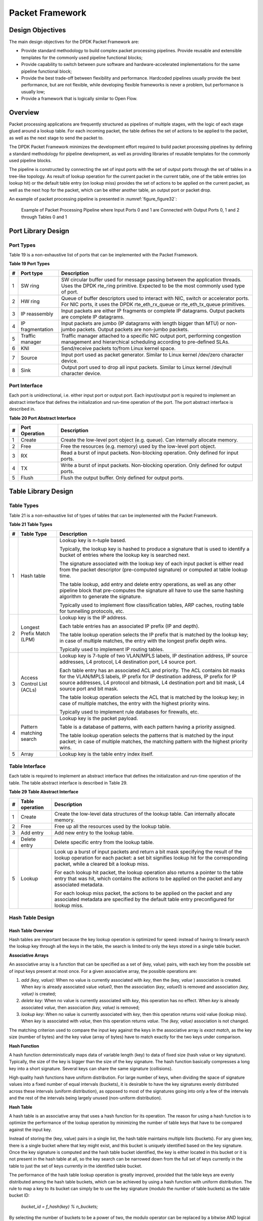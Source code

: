 ..  BSD LICENSE
    Copyright(c) 2010-2014 Intel Corporation. All rights reserved.
    All rights reserved.

    Redistribution and use in source and binary forms, with or without
    modification, are permitted provided that the following conditions
    are met:

    * Redistributions of source code must retain the above copyright
    notice, this list of conditions and the following disclaimer.
    * Redistributions in binary form must reproduce the above copyright
    notice, this list of conditions and the following disclaimer in
    the documentation and/or other materials provided with the
    distribution.
    * Neither the name of Intel Corporation nor the names of its
    contributors may be used to endorse or promote products derived
    from this software without specific prior written permission.

    THIS SOFTWARE IS PROVIDED BY THE COPYRIGHT HOLDERS AND CONTRIBUTORS
    "AS IS" AND ANY EXPRESS OR IMPLIED WARRANTIES, INCLUDING, BUT NOT
    LIMITED TO, THE IMPLIED WARRANTIES OF MERCHANTABILITY AND FITNESS FOR
    A PARTICULAR PURPOSE ARE DISCLAIMED. IN NO EVENT SHALL THE COPYRIGHT
    OWNER OR CONTRIBUTORS BE LIABLE FOR ANY DIRECT, INDIRECT, INCIDENTAL,
    SPECIAL, EXEMPLARY, OR CONSEQUENTIAL DAMAGES (INCLUDING, BUT NOT
    LIMITED TO, PROCUREMENT OF SUBSTITUTE GOODS OR SERVICES; LOSS OF USE,
    DATA, OR PROFITS; OR BUSINESS INTERRUPTION) HOWEVER CAUSED AND ON ANY
    THEORY OF LIABILITY, WHETHER IN CONTRACT, STRICT LIABILITY, OR TORT
    (INCLUDING NEGLIGENCE OR OTHERWISE) ARISING IN ANY WAY OUT OF THE USE
    OF THIS SOFTWARE, EVEN IF ADVISED OF THE POSSIBILITY OF SUCH DAMAGE.

Packet Framework
================

Design Objectives
-----------------

The main design objectives for the DPDK Packet Framework are:

*   Provide standard methodology to build complex packet processing pipelines.
    Provide reusable and extensible templates for the commonly used pipeline functional blocks;

*   Provide capability to switch between pure software and hardware-accelerated implementations for the same pipeline functional block;

*   Provide the best trade-off between flexibility and performance.
    Hardcoded pipelines usually provide the best performance, but are not flexible,
    while developing flexible frameworks is never a problem, but performance is usually low;

*   Provide a framework that is logically similar to Open Flow.

Overview
--------

Packet processing applications are frequently structured as pipelines of multiple stages,
with the logic of each stage glued around a lookup table.
For each incoming packet, the table defines the set of actions to be applied to the packet,
as well as the next stage to send the packet to.

The DPDK Packet Framework minimizes the development effort required to build packet processing pipelines
by defining a standard methodology for pipeline development,
as well as providing libraries of reusable templates for the commonly used pipeline blocks.

The pipeline is constructed by connecting the set of input ports with the set of output ports
through the set of tables in a tree-like topology.
As result of lookup operation for the current packet in the current table,
one of the table entries (on lookup hit) or the default table entry (on lookup miss)
provides the set of actions to be applied on the current packet,
as well as the next hop for the packet, which can be either another table, an output port or packet drop.

An example of packet processing pipeline is presented in :numref:`figure_figure32`:

.. _figure_figure32:

.. figure:: img/figure32.*

   Example of Packet Processing Pipeline where Input Ports 0 and 1
   are Connected with Output Ports 0, 1 and 2 through Tables 0 and 1


Port Library Design
-------------------

Port Types
~~~~~~~~~~

Table 19 is a non-exhaustive list of ports that can be implemented with the Packet Framework.

.. _pg_table_19:

**Table 19 Port Types**

+---+------------------+---------------------------------------------------------------------------------------+
| # | Port type        | Description                                                                           |
|   |                  |                                                                                       |
+===+==================+=======================================================================================+
| 1 | SW ring          | SW circular buffer used for message passing between the application threads. Uses     |
|   |                  | the DPDK rte_ring primitive. Expected to be the most commonly used type of            |
|   |                  | port.                                                                                 |
|   |                  |                                                                                       |
+---+------------------+---------------------------------------------------------------------------------------+
| 2 | HW ring          | Queue of buffer descriptors used to interact with NIC, switch or accelerator ports.   |
|   |                  | For NIC ports, it uses the DPDK rte_eth_rx_queue or rte_eth_tx_queue                  |
|   |                  | primitives.                                                                           |
|   |                  |                                                                                       |
+---+------------------+---------------------------------------------------------------------------------------+
| 3 | IP reassembly    | Input packets are either IP fragments or complete IP datagrams. Output packets are    |
|   |                  | complete IP datagrams.                                                                |
|   |                  |                                                                                       |
+---+------------------+---------------------------------------------------------------------------------------+
| 4 | IP fragmentation | Input packets are jumbo (IP datagrams with length bigger than MTU) or non-jumbo       |
|   |                  | packets. Output packets are non-jumbo packets.                                        |
|   |                  |                                                                                       |
+---+------------------+---------------------------------------------------------------------------------------+
| 5 | Traffic manager  | Traffic manager attached to a specific NIC output port, performing congestion         |
|   |                  | management and hierarchical scheduling according to pre-defined SLAs.                 |
|   |                  |                                                                                       |
+---+------------------+---------------------------------------------------------------------------------------+
| 6 | KNI              | Send/receive packets to/from Linux kernel space.                                      |
|   |                  |                                                                                       |
+---+------------------+---------------------------------------------------------------------------------------+
| 7 | Source           | Input port used as packet generator. Similar to Linux kernel /dev/zero character      |
|   |                  | device.                                                                               |
|   |                  |                                                                                       |
+---+------------------+---------------------------------------------------------------------------------------+
| 8 | Sink             | Output port used to drop all input packets. Similar to Linux kernel /dev/null         |
|   |                  | character device.                                                                     |
|   |                  |                                                                                       |
+---+------------------+---------------------------------------------------------------------------------------+

Port Interface
~~~~~~~~~~~~~~

Each port is unidirectional, i.e. either input port or output port.
Each input/output port is required to implement an abstract interface that
defines the initialization and run-time operation of the port.
The port abstract interface is described in.

.. _pg_table_20:

**Table 20 Port Abstract Interface**

+---+----------------+-----------------------------------------------------------------------------------------+
| # | Port Operation | Description                                                                             |
|   |                |                                                                                         |
+===+================+=========================================================================================+
| 1 | Create         | Create the low-level port object (e.g. queue). Can internally allocate memory.          |
|   |                |                                                                                         |
+---+----------------+-----------------------------------------------------------------------------------------+
| 2 | Free           | Free the resources (e.g. memory) used by the low-level port object.                     |
|   |                |                                                                                         |
+---+----------------+-----------------------------------------------------------------------------------------+
| 3 | RX             | Read a burst of input packets. Non-blocking operation. Only defined for input ports.    |
|   |                |                                                                                         |
+---+----------------+-----------------------------------------------------------------------------------------+
| 4 | TX             | Write a burst of input packets. Non-blocking operation. Only defined for output ports.  |
|   |                |                                                                                         |
+---+----------------+-----------------------------------------------------------------------------------------+
| 5 | Flush          | Flush the output buffer. Only defined for output ports.                                 |
|   |                |                                                                                         |
+---+----------------+-----------------------------------------------------------------------------------------+

Table Library Design
--------------------

Table Types
~~~~~~~~~~~

.. _pg_table_21:

Table 21 is a non-exhaustive list of types of tables that can be implemented with the Packet Framework.

**Table 21 Table Types**

+---+----------------------------+-----------------------------------------------------------------------------+
| # | Table Type                 | Description                                                                 |
|   |                            |                                                                             |
+===+============================+=============================================================================+
| 1 | Hash table                 | Lookup key is n-tuple based.                                                |
|   |                            |                                                                             |
|   |                            | Typically, the lookup key is hashed to produce a signature that is used to  |
|   |                            | identify a bucket of entries where the lookup key is searched next.         |
|   |                            |                                                                             |
|   |                            | The signature associated with the lookup key of each input packet is either |
|   |                            | read from the packet descriptor (pre-computed signature) or computed at     |
|   |                            | table lookup time.                                                          |
|   |                            |                                                                             |
|   |                            | The table lookup, add entry and delete entry operations, as well as any     |
|   |                            | other pipeline block that pre-computes the signature all have to use the    |
|   |                            | same hashing algorithm to generate the signature.                           |
|   |                            |                                                                             |
|   |                            | Typically used to implement flow classification tables, ARP caches, routing |
|   |                            | table for tunnelling protocols, etc.                                        |
|   |                            |                                                                             |
+---+----------------------------+-----------------------------------------------------------------------------+
| 2 | Longest Prefix Match (LPM) | Lookup key is the IP address.                                               |
|   |                            |                                                                             |
|   |                            | Each table entries has an associated IP prefix (IP and depth).              |
|   |                            |                                                                             |
|   |                            | The table lookup operation selects the IP prefix that is matched by the     |
|   |                            | lookup key; in case of multiple matches, the entry with the longest prefix  |
|   |                            | depth wins.                                                                 |
|   |                            |                                                                             |
|   |                            | Typically used to implement IP routing tables.                              |
|   |                            |                                                                             |
+---+----------------------------+-----------------------------------------------------------------------------+
| 3 | Access Control List (ACLs) | Lookup key is 7-tuple of two VLAN/MPLS labels, IP destination address,      |
|   |                            | IP source addresses, L4 protocol, L4 destination port, L4 source port.      |
|   |                            |                                                                             |
|   |                            | Each table entry has an associated ACL and priority. The ACL contains bit   |
|   |                            | masks for the VLAN/MPLS labels, IP prefix for IP destination address, IP    |
|   |                            | prefix for IP source addresses, L4 protocol and bitmask, L4 destination     |
|   |                            | port and bit mask, L4 source port and bit mask.                             |
|   |                            |                                                                             |
|   |                            | The table lookup operation selects the ACL that is matched by the lookup    |
|   |                            | key; in case of multiple matches, the entry with the highest priority wins. |
|   |                            |                                                                             |
|   |                            | Typically used to implement rule databases for firewalls, etc.              |
|   |                            |                                                                             |
+---+----------------------------+-----------------------------------------------------------------------------+
| 4 | Pattern matching search    | Lookup key is the packet payload.                                           |
|   |                            |                                                                             |
|   |                            | Table is a database of patterns, with each pattern having a priority        |
|   |                            | assigned.                                                                   |
|   |                            |                                                                             |
|   |                            | The table lookup operation selects the patterns that is matched by the      |
|   |                            | input packet; in case of multiple matches, the matching pattern with the    |
|   |                            | highest priority wins.                                                      |
|   |                            |                                                                             |
+---+----------------------------+-----------------------------------------------------------------------------+
| 5 | Array                      | Lookup key is the table entry index itself.                                 |
|   |                            |                                                                             |
+---+----------------------------+-----------------------------------------------------------------------------+

Table Interface
~~~~~~~~~~~~~~~

Each table is required to implement an abstract interface that defines the initialization
and run-time operation of the table.
The table abstract interface is described in Table 29.

.. _pg_table_29_1:

**Table 29 Table Abstract Interface**

+---+-----------------+----------------------------------------------------------------------------------------+
| # | Table operation | Description                                                                            |
|   |                 |                                                                                        |
+===+=================+========================================================================================+
| 1 | Create          | Create the low-level data structures of the lookup table. Can internally allocate      |
|   |                 | memory.                                                                                |
|   |                 |                                                                                        |
+---+-----------------+----------------------------------------------------------------------------------------+
| 2 | Free            | Free up all the resources used by the lookup table.                                    |
|   |                 |                                                                                        |
+---+-----------------+----------------------------------------------------------------------------------------+
| 3 | Add entry       | Add new entry to the lookup table.                                                     |
|   |                 |                                                                                        |
+---+-----------------+----------------------------------------------------------------------------------------+
| 4 | Delete entry    | Delete specific entry from the lookup table.                                           |
|   |                 |                                                                                        |
+---+-----------------+----------------------------------------------------------------------------------------+
| 5 | Lookup          | Look up a burst of input packets and return a bit mask specifying the result of the    |
|   |                 | lookup operation for each packet: a set bit signifies lookup hit for the corresponding |
|   |                 | packet, while a cleared bit a lookup miss.                                             |
|   |                 |                                                                                        |
|   |                 | For each lookup hit packet, the lookup operation also returns a pointer to the table   |
|   |                 | entry that was hit, which contains the actions to be applied on the packet and any     |
|   |                 | associated metadata.                                                                   |
|   |                 |                                                                                        |
|   |                 | For each lookup miss packet, the actions to be applied on the packet and any           |
|   |                 | associated metadata are specified by the default table entry preconfigured for lookup  |
|   |                 | miss.                                                                                  |
|   |                 |                                                                                        |
+---+-----------------+----------------------------------------------------------------------------------------+


Hash Table Design
~~~~~~~~~~~~~~~~~

Hash Table Overview
^^^^^^^^^^^^^^^^^^^

Hash tables are important because the key lookup operation is optimized for speed:
instead of having to linearly search the lookup key through all the keys in the table,
the search is limited to only the keys stored in a single table bucket.

**Associative Arrays**

An associative array is a function that can be specified as a set of (key, value) pairs,
with each key from the possible set of input keys present at most once.
For a given associative array, the possible operations are:

#.  *add (key, value)*: When no value is currently associated with *key*, then the (key, *value* ) association is created.
    When *key* is already associated value *value0*, then the association (*key*, *value0*) is removed
    and association *(key, value)* is created;

#.  *delete key*: When no value is currently associated with *key*, this operation has no effect.
    When *key* is already associated  *value*, then association  *(key, value)* is removed;

#.  *lookup key*: When no value is currently associated with  *key*, then this operation returns void value (lookup miss).
    When *key* is associated with *value*, then this operation returns *value*.
    The *(key, value)* association is not changed.

The matching criterion used to compare the input key against the keys in the associative array is *exact match*,
as the key size (number of bytes) and the key value (array of bytes) have to match exactly for the two keys under comparison.

**Hash Function**

A hash function deterministically maps data of variable length (key) to data of fixed size (hash value or key signature).
Typically, the size of the key is bigger than the size of the key signature.
The hash function basically compresses a long key into a short signature.
Several keys can share the same signature (collisions).

High quality hash functions have uniform distribution.
For large number of keys, when dividing the space of signature values into a fixed number of equal intervals (buckets),
it is desirable to have the key signatures evenly distributed across these intervals (uniform distribution),
as opposed to most of the signatures going into only a few of the intervals
and the rest of the intervals being largely unused (non-uniform distribution).

**Hash Table**

A hash table is an associative array that uses a hash function for its operation.
The reason for using a hash function is to optimize the performance of the lookup operation
by minimizing the number of table keys that have to be compared against the input key.

Instead of storing the (key, value) pairs in a single list, the hash table maintains multiple lists (buckets).
For any given key, there is a single bucket where that key might exist, and this bucket is uniquely identified based on the key signature.
Once the key signature is computed and the hash table bucket identified,
the key is either located in this bucket or it is not present in the hash table at all,
so the key search can be narrowed down from the full set of keys currently in the table
to just the set of keys currently in the identified table bucket.

The performance of the hash table lookup operation is greatly improved,
provided that the table keys are evenly distributed among the hash table buckets,
which can be achieved by using a hash function with uniform distribution.
The rule to map a key to its bucket can simply be to use the key signature (modulo the number of table buckets) as the table bucket ID:

    *bucket_id = f_hash(key) % n_buckets;*

By selecting the number of buckets to be a power of two, the modulo operator can be replaced by a bitwise AND logical operation:

    *bucket_id = f_hash(key) & (n_buckets - 1);*

considering *n_bits* as the number of bits set in *bucket_mask = n_buckets - 1*,
this means that all the keys that end up in the same hash table bucket have the lower *n_bits* of their signature identical.
In order to reduce the number of keys in the same bucket (collisions), the number of hash table buckets needs to be increased.

In packet processing context, the sequence of operations involved in hash table operations is described in :numref:`figure_figure33`:

.. _figure_figure33:

.. figure:: img/figure33.*

   Sequence of Steps for Hash Table Operations in a Packet Processing Context



Hash Table Use Cases
^^^^^^^^^^^^^^^^^^^^

**Flow Classification**

*Description:* The flow classification is executed at least once for each input packet.
This operation maps each incoming packet against one of the known traffic flows in the flow database that typically contains millions of flows.

*Hash table name:* Flow classification table

*Number of keys:* Millions

*Key format:* n-tuple of packet fields that uniquely identify a traffic flow/connection.
Example: DiffServ 5-tuple of (Source IP address, Destination IP address, L4 protocol, L4 protocol source port, L4 protocol destination port).
For IPv4 protocol and L4 protocols like TCP, UDP or SCTP, the size of the DiffServ 5-tuple is 13 bytes, while for IPv6 it is 37 bytes.

*Key value (key data):* actions and action meta-data describing what processing to be applied for the packets of the current flow.
The size of the data associated with each traffic flow can vary from 8 bytes to kilobytes.

**Address Resolution Protocol (ARP)**

*Description:* Once a route has been identified for an IP packet (so the output interface and the IP address of the next hop station are known),
the MAC address of the next hop station is needed in order to send this packet onto the next leg of the journey
towards its destination (as identified by its destination IP address).
The MAC address of the next hop station becomes the destination MAC address of the outgoing Ethernet frame.

*Hash table name:* ARP table

*Number of keys:* Thousands

*Key format:* The pair of (Output interface, Next Hop IP address), which is typically 5 bytes for IPv4 and 17 bytes for IPv6.

*Key value (key data):* MAC address of the next hop station (6 bytes).

Hash Table Types
^^^^^^^^^^^^^^^^

.. _pg_table_22:

Table 22 lists the hash table configuration parameters shared by all different hash table types.

**Table 22 Configuration Parameters Common for All Hash Table Types**

+---+---------------------------+------------------------------------------------------------------------------+
| # | Parameter                 | Details                                                                      |
|   |                           |                                                                              |
+===+===========================+==============================================================================+
| 1 | Key size                  | Measured as number of bytes. All keys have the same size.                    |
|   |                           |                                                                              |
+---+---------------------------+------------------------------------------------------------------------------+
| 2 | Key value (key data) size | Measured as number of bytes.                                                 |
|   |                           |                                                                              |
+---+---------------------------+------------------------------------------------------------------------------+
| 3 | Number of buckets         | Needs to be a power of two.                                                  |
|   |                           |                                                                              |
+---+---------------------------+------------------------------------------------------------------------------+
| 4 | Maximum number of keys    | Needs to be a power of two.                                                  |
|   |                           |                                                                              |
+---+---------------------------+------------------------------------------------------------------------------+
| 5 | Hash function             | Examples: jhash, CRC hash, etc.                                              |
|   |                           |                                                                              |
+---+---------------------------+------------------------------------------------------------------------------+
| 6 | Hash function seed        | Parameter to be passed to the hash function.                                 |
|   |                           |                                                                              |
+---+---------------------------+------------------------------------------------------------------------------+
| 7 | Key offset                | Offset of the lookup key byte array within the packet meta-data stored in    |
|   |                           | the packet buffer.                                                           |
|   |                           |                                                                              |
+---+---------------------------+------------------------------------------------------------------------------+

Bucket Full Problem
"""""""""""""""""""

On initialization, each hash table bucket is allocated space for exactly 4 keys.
As keys are added to the table, it can happen that a given bucket already has 4 keys when a new key has to be added to this bucket.
The possible options are:

#.  **Least Recently Used (LRU) Hash Table.**
    One of the existing keys in the bucket is deleted and the new key is added in its place.
    The number of keys in each bucket never grows bigger than 4. The logic to pick the key to be dropped from the bucket is LRU.
    The hash table lookup operation maintains the order in which the keys in the same bucket are hit, so every time a key is hit,
    it becomes the new Most Recently Used (MRU) key, i.e. the last candidate for drop.
    When a key is added to the bucket, it also becomes the new MRU key.
    When a key needs to be picked and dropped, the first candidate for drop, i.e. the current LRU key, is always picked.
    The LRU logic requires maintaining specific data structures per each bucket.

#.  **Extendable Bucket Hash Table.**
    The bucket is extended with space for 4 more keys.
    This is done by allocating additional memory at table initialization time,
    which is used to create a pool of free keys (the size of this pool is configurable and always a multiple of 4).
    On key add operation, the allocation of a group of 4 keys only happens successfully within the limit of free keys,
    otherwise the key add operation fails.
    On key delete operation, a group of 4 keys is freed back to the pool of free keys
    when the key to be deleted is the only key that was used within its group of 4 keys at that time.
    On key lookup operation, if the current bucket is in extended state and a match is not found in the first group of 4 keys,
    the search continues beyond the first group of 4 keys, potentially until all keys in this bucket are examined.
    The extendable bucket logic requires maintaining specific data structures per table and per each bucket.

.. _pg_table_23:

**Table 23 Configuration Parameters Specific to Extendable Bucket Hash Table**

+---+---------------------------+--------------------------------------------------+
| # | Parameter                 | Details                                          |
|   |                           |                                                  |
+===+===========================+==================================================+
| 1 | Number of additional keys | Needs to be a power of two, at least equal to 4. |
|   |                           |                                                  |
+---+---------------------------+--------------------------------------------------+


Signature Computation
"""""""""""""""""""""

The possible options for key signature computation are:

#.  **Pre-computed key signature.**
    The key lookup operation is split between two CPU cores.
    The first CPU core (typically the CPU core that performs packet RX) extracts the key from the input packet,
    computes the key signature and saves both the key and the key signature in the packet buffer as packet meta-data.
    The second CPU core reads both the key and the key signature from the packet meta-data
    and performs the bucket search step of the key lookup operation.

#.  **Key signature computed on lookup ("do-sig" version).**
    The same CPU core reads the key from the packet meta-data, uses it to compute the key signature
    and also performs the bucket search step of the key lookup operation.

.. _pg_table_24:

**Table 24 Configuration Parameters Specific to Pre-computed Key Signature Hash Table**

+---+------------------+-----------------------------------------------------------------------+
| # | Parameter        | Details                                                               |
|   |                  |                                                                       |
+===+==================+=======================================================================+
| 1 | Signature offset | Offset of the pre-computed key signature within the packet meta-data. |
|   |                  |                                                                       |
+---+------------------+-----------------------------------------------------------------------+

Key Size Optimized Hash Tables
""""""""""""""""""""""""""""""

For specific key sizes, the data structures and algorithm of key lookup operation can be specially handcrafted for further performance improvements,
so following options are possible:

#.  **Implementation supporting configurable key size.**

#.  **Implementation supporting a single key size.**
    Typical key sizes are 8 bytes and 16 bytes.

Bucket Search Logic for Configurable Key Size Hash Tables
^^^^^^^^^^^^^^^^^^^^^^^^^^^^^^^^^^^^^^^^^^^^^^^^^^^^^^^^^

The performance of the bucket search logic is one of the main factors influencing the performance of the key lookup operation.
The data structures and algorithm are designed to make the best use of Intel CPU architecture resources like:
cache memory space, cache memory bandwidth, external memory bandwidth, multiple execution units working in parallel,
out of order instruction execution, special CPU instructions, etc.

The bucket search logic handles multiple input packets in parallel.
It is built as a pipeline of several stages (3 or 4), with each pipeline stage handling two different packets from the burst of input packets.
On each pipeline iteration, the packets are pushed to the next pipeline stage: for the 4-stage pipeline,
two packets (that just completed stage 3) exit the pipeline,
two packets (that just completed stage 2) are now executing stage 3, two packets (that just completed stage 1) are now executing stage 2,
two packets (that just completed stage 0) are now executing stage 1 and two packets (next two packets to read from the burst of input packets)
are entering the pipeline to execute stage 0.
The pipeline iterations continue until all packets from the burst of input packets execute the last stage of the pipeline.

The bucket search logic is broken into pipeline stages at the boundary of the next memory access.
Each pipeline stage uses data structures that are stored (with high probability) into the L1 or L2 cache memory of the current CPU core and
breaks just before the next memory access required by the algorithm.
The current pipeline stage finalizes by prefetching the data structures required by the next pipeline stage,
so given enough time for the prefetch to complete,
when the next pipeline stage eventually gets executed for the same packets,
it will read the data structures it needs from L1 or L2 cache memory and thus avoid the significant penalty incurred by L2 or L3 cache memory miss.

By prefetching the data structures required by the next pipeline stage in advance (before they are used)
and switching to executing another pipeline stage for different packets,
the number of L2 or L3 cache memory misses is greatly reduced, hence one of the main reasons for improved performance.
This is because the cost of L2/L3 cache memory miss on memory read accesses is high, as usually due to data dependency between instructions,
the CPU execution units have to stall until the read operation is completed from L3 cache memory or external DRAM memory.
By using prefetch instructions, the latency of memory read accesses is hidden,
provided that it is preformed early enough before the respective data structure is actually used.

By splitting the processing into several stages that are executed on different packets (the packets from the input burst are interlaced),
enough work is created to allow the prefetch instructions to complete successfully (before the prefetched data structures are actually accessed) and
also the data dependency between instructions is loosened.
For example, for the 4-stage pipeline, stage 0 is executed on packets 0 and 1 and then,
before same packets 0 and 1 are used (i.e. before stage 1 is executed on packets 0 and 1),
different packets are used: packets 2 and 3 (executing stage 1), packets 4 and 5 (executing stage 2) and packets 6 and 7 (executing stage 3).
By executing useful work while the data structures are brought into the L1 or L2 cache memory, the latency of the read memory accesses is hidden.
By increasing the gap between two consecutive accesses to the same data structure, the data dependency between instructions is loosened;
this allows making the best use of the super-scalar and out-of-order execution CPU architecture,
as the number of CPU core execution units that are active (rather than idle or stalled due to data dependency constraints between instructions) is maximized.

The bucket search logic is also implemented without using any branch instructions.
This avoids the important cost associated with flushing the CPU core execution pipeline on every instance of branch misprediction.

Configurable Key Size Hash Table
""""""""""""""""""""""""""""""""

:numref:`figure_figure34`, Table 25 and Table 26 detail the main data structures used to implement configurable key size hash tables (either LRU or extendable bucket,
either with pre-computed signature or "do-sig").

.. _figure_figure34:

.. figure:: img/figure34.*

   Data Structures for Configurable Key Size Hash Tables


.. _pg_table_25:

**Table 25 Main Large Data Structures (Arrays) used for Configurable Key Size Hash Tables**

+---+-------------------------+------------------------------+---------------------------+-------------------------------+
| # | Array name              | Number of entries            | Entry size (bytes)        | Description                   |
|   |                         |                              |                           |                               |
+===+=========================+==============================+===========================+===============================+
| 1 | Bucket array            | n_buckets (configurable)     | 32                        | Buckets of the hash table.    |
|   |                         |                              |                           |                               |
+---+-------------------------+------------------------------+---------------------------+-------------------------------+
| 2 | Bucket extensions array | n_buckets_ext (configurable) | 32                        | This array is only created    |
|   |                         |                              |                           | for extendable bucket tables. |
|   |                         |                              |                           |                               |
+---+-------------------------+------------------------------+---------------------------+-------------------------------+
| 3 | Key array               | n_keys                       | key_size (configurable)   | Keys added to the hash table. |
|   |                         |                              |                           |                               |
+---+-------------------------+------------------------------+---------------------------+-------------------------------+
| 4 | Data array              | n_keys                       | entry_size (configurable) | Key values (key data)         |
|   |                         |                              |                           | associated with the hash      |
|   |                         |                              |                           | table keys.                   |
|   |                         |                              |                           |                               |
+---+-------------------------+------------------------------+---------------------------+-------------------------------+

.. _pg_table_26:

**Table 26 Field Description for Bucket Array Entry (Configurable Key Size Hash Tables)**

+---+------------------+--------------------+------------------------------------------------------------------+
| # | Field name       | Field size (bytes) | Description                                                      |
|   |                  |                    |                                                                  |
+===+==================+====================+==================================================================+
| 1 | Next Ptr/LRU     | 8                  | For LRU tables, this fields represents the LRU list for the      |
|   |                  |                    | current bucket stored as array of 4 entries of 2 bytes each.     |
|   |                  |                    | Entry 0 stores the index (0 .. 3) of the MRU key, while entry 3  |
|   |                  |                    | stores the index of the LRU key.                                 |
|   |                  |                    |                                                                  |
|   |                  |                    | For extendable bucket tables, this field represents the next     |
|   |                  |                    | pointer (i.e. the pointer to the next group of 4 keys linked to  |
|   |                  |                    | the current bucket). The next pointer is not NULL if the bucket  |
|   |                  |                    | is currently extended or NULL otherwise.                         |
|   |                  |                    | To help the branchless implementation, bit 0 (least significant  |
|   |                  |                    | bit) of this field is set to 1 if the next pointer is not NULL   |
|   |                  |                    | and to 0 otherwise.                                              |
|   |                  |                    |                                                                  |
+---+------------------+--------------------+------------------------------------------------------------------+
| 2 | Sig[0 .. 3]      | 4 x 2              | If key X (X = 0 .. 3) is valid, then sig X bits 15 .. 1 store    |
|   |                  |                    | the most significant 15 bits of key X signature and sig X bit 0  |
|   |                  |                    | is set to 1.                                                     |
|   |                  |                    |                                                                  |
|   |                  |                    | If key X is not valid, then sig X is set to zero.                |
|   |                  |                    |                                                                  |
+---+------------------+--------------------+------------------------------------------------------------------+
| 3 | Key Pos [0 .. 3] | 4 x 4              | If key X is valid (X = 0 .. 3), then Key Pos X represents the    |
|   |                  |                    | index into the key array where key X is stored, as well as the   |
|   |                  |                    | index into the data array where the value associated with key X  |
|   |                  |                    | is stored.                                                       |
|   |                  |                    |                                                                  |
|   |                  |                    | If key X is not valid, then the value of Key Pos X is undefined. |
|   |                  |                    |                                                                  |
+---+------------------+--------------------+------------------------------------------------------------------+


:numref:`figure_figure35` and Table 27 detail the bucket search pipeline stages (either LRU or extendable bucket,
either with pre-computed signature or "do-sig").
For each pipeline stage, the described operations are applied to each of the two packets handled by that stage.

.. _figure_figure35:

.. figure:: img/figure35.*

   Bucket Search Pipeline for Key Lookup Operation (Configurable Key Size Hash
   Tables)


.. _pg_table_27:

**Table 27 Description of the Bucket Search Pipeline Stages (Configurable Key Size Hash Tables)**

+---+---------------------------+------------------------------------------------------------------------------+
| # | Stage name                | Description                                                                  |
|   |                           |                                                                              |
+===+===========================+==============================================================================+
| 0 | Prefetch packet meta-data | Select next two packets from the burst of input packets.                     |
|   |                           |                                                                              |
|   |                           | Prefetch packet meta-data containing the key and key signature.              |
|   |                           |                                                                              |
+---+---------------------------+------------------------------------------------------------------------------+
| 1 | Prefetch table bucket     | Read the key signature from the packet meta-data (for extendable bucket hash |
|   |                           | tables) or read the key from the packet meta-data and compute key signature  |
|   |                           | (for LRU tables).                                                            |
|   |                           |                                                                              |
|   |                           | Identify the bucket ID using the key signature.                              |
|   |                           |                                                                              |
|   |                           | Set bit 0 of the signature to 1 (to match only signatures of valid keys from |
|   |                           | the table).                                                                  |
|   |                           |                                                                              |
|   |                           | Prefetch the bucket.                                                         |
|   |                           |                                                                              |
+---+---------------------------+------------------------------------------------------------------------------+
| 2 | Prefetch table key        | Read the key signatures from the bucket.                                     |
|   |                           |                                                                              |
|   |                           | Compare the signature of the input key against the 4 key signatures from the |
|   |                           | packet. As result, the following is obtained:                                |
|   |                           |                                                                              |
|   |                           | *match*                                                                      |
|   |                           | = equal to TRUE if there was at least one signature match and to FALSE in    |
|   |                           | the case of no signature match;                                              |
|   |                           |                                                                              |
|   |                           | *match_many*                                                                 |
|   |                           | = equal to TRUE is there were more than one signature matches (can be up to  |
|   |                           | 4 signature matches in the worst case scenario) and to FALSE otherwise;      |
|   |                           |                                                                              |
|   |                           | *match_pos*                                                                  |
|   |                           | = the index of the first key that produced signature match (only valid if    |
|   |                           | match is true).                                                              |
|   |                           |                                                                              |
|   |                           | For extendable bucket hash tables only, set                                  |
|   |                           | *match_many*                                                                 |
|   |                           | to TRUE if next pointer is valid.                                            |
|   |                           |                                                                              |
|   |                           | Prefetch the bucket key indicated by                                         |
|   |                           | *match_pos*                                                                  |
|   |                           | (even if                                                                     |
|   |                           | *match_pos*                                                                  |
|   |                           | does not point to valid key valid).                                          |
|   |                           |                                                                              |
+---+---------------------------+------------------------------------------------------------------------------+
| 3 | Prefetch table data       | Read the bucket key indicated by                                             |
|   |                           | *match_pos*.                                                                 |
|   |                           |                                                                              |
|   |                           | Compare the bucket key against the input key. As result, the following is    |
|   |                           | obtained:                                                                    |
|   |                           | *match_key*                                                                  |
|   |                           | = equal to TRUE if the two keys match and to FALSE otherwise.                |
|   |                           |                                                                              |
|   |                           | Report input key as lookup hit only when both                                |
|   |                           | *match*                                                                      |
|   |                           | and                                                                          |
|   |                           | *match_key*                                                                  |
|   |                           | are equal to TRUE and as lookup miss otherwise.                              |
|   |                           |                                                                              |
|   |                           | For LRU tables only, use branchless logic to update the bucket LRU list      |
|   |                           | (the current key becomes the new MRU) only on lookup hit.                    |
|   |                           |                                                                              |
|   |                           | Prefetch the key value (key data) associated with the current key (to avoid  |
|   |                           | branches, this is done on both lookup hit and miss).                         |
|   |                           |                                                                              |
+---+---------------------------+------------------------------------------------------------------------------+


Additional notes:

#.  The pipelined version of the bucket search algorithm is executed only if there are at least 7 packets in the burst of input packets.
    If there are less than 7 packets in the burst of input packets,
    a non-optimized implementation of the bucket search algorithm is executed.

#.  Once the pipelined version of the bucket search algorithm has been executed for all the packets in the burst of input packets,
    the non-optimized implementation of the bucket search algorithm is also executed for any packets that did not produce a lookup hit,
    but have the *match_many* flag set.
    As result of executing the non-optimized version, some of these packets may produce a lookup hit or lookup miss.
    This does not impact the performance of the key lookup operation,
    as the probability of matching more than one signature in the same group of 4 keys or of having the bucket in extended state
    (for extendable bucket hash tables only) is relatively small.

**Key Signature Comparison Logic**

The key signature comparison logic is described in Table 28.

.. _pg_table_28:

**Table 28 Lookup Tables for Match, Match_Many and Match_Pos**

+----+------+---------------+--------------------+--------------------+
| #  | mask | match (1 bit) | match_many (1 bit) | match_pos (2 bits) |
|    |      |               |                    |                    |
+----+------+---------------+--------------------+--------------------+
| 0  | 0000 | 0             | 0                  | 00                 |
|    |      |               |                    |                    |
+----+------+---------------+--------------------+--------------------+
| 1  | 0001 | 1             | 0                  | 00                 |
|    |      |               |                    |                    |
+----+------+---------------+--------------------+--------------------+
| 2  | 0010 | 1             | 0                  | 01                 |
|    |      |               |                    |                    |
+----+------+---------------+--------------------+--------------------+
| 3  | 0011 | 1             | 1                  | 00                 |
|    |      |               |                    |                    |
+----+------+---------------+--------------------+--------------------+
| 4  | 0100 | 1             | 0                  | 10                 |
|    |      |               |                    |                    |
+----+------+---------------+--------------------+--------------------+
| 5  | 0101 | 1             | 1                  | 00                 |
|    |      |               |                    |                    |
+----+------+---------------+--------------------+--------------------+
| 6  | 0110 | 1             | 1                  | 01                 |
|    |      |               |                    |                    |
+----+------+---------------+--------------------+--------------------+
| 7  | 0111 | 1             | 1                  | 00                 |
|    |      |               |                    |                    |
+----+------+---------------+--------------------+--------------------+
| 8  | 1000 | 1             | 0                  | 11                 |
|    |      |               |                    |                    |
+----+------+---------------+--------------------+--------------------+
| 9  | 1001 | 1             | 1                  | 00                 |
|    |      |               |                    |                    |
+----+------+---------------+--------------------+--------------------+
| 10 | 1010 | 1             | 1                  | 01                 |
|    |      |               |                    |                    |
+----+------+---------------+--------------------+--------------------+
| 11 | 1011 | 1             | 1                  | 00                 |
|    |      |               |                    |                    |
+----+------+---------------+--------------------+--------------------+
| 12 | 1100 | 1             | 1                  | 10                 |
|    |      |               |                    |                    |
+----+------+---------------+--------------------+--------------------+
| 13 | 1101 | 1             | 1                  | 00                 |
|    |      |               |                    |                    |
+----+------+---------------+--------------------+--------------------+
| 14 | 1110 | 1             | 1                  | 01                 |
|    |      |               |                    |                    |
+----+------+---------------+--------------------+--------------------+
| 15 | 1111 | 1             | 1                  | 00                 |
|    |      |               |                    |                    |
+----+------+---------------+--------------------+--------------------+

The input *mask* hash bit X (X = 0 .. 3) set to 1 if input signature is equal to bucket signature X and set to 0 otherwise.
The outputs *match*, *match_many* and *match_pos* are 1 bit, 1 bit and 2 bits in size respectively and their meaning has been explained above.

As displayed in Table 29, the lookup tables for *match* and *match_many* can be collapsed into a single 32-bit value and the lookup table for
*match_pos* can be collapsed into a 64-bit value.
Given the input *mask*, the values for *match*, *match_many* and *match_pos* can be obtained by indexing their respective bit array to extract 1 bit,
1 bit and 2 bits respectively with branchless logic.

.. _pg_table_29:

**Table 29 Collapsed Lookup Tables for Match, Match_Many and Match_Pos**

+------------+------------------------------------------+-------------------+
|            | Bit array                                | Hexadecimal value |
|            |                                          |                   |
+------------+------------------------------------------+-------------------+
| match      | 1111_1111_1111_1110                      | 0xFFFELLU         |
|            |                                          |                   |
+------------+------------------------------------------+-------------------+
| match_many | 1111_1110_1110_1000                      | 0xFEE8LLU         |
|            |                                          |                   |
+------------+------------------------------------------+-------------------+
| match_pos  | 0001_0010_0001_0011__0001_0010_0001_0000 | 0x12131210LLU     |
|            |                                          |                   |
+------------+------------------------------------------+-------------------+


The pseudo-code for match, match_many and match_pos is::

    match = (0xFFFELLU >> mask) & 1;

    match_many = (0xFEE8LLU >> mask) & 1;

    match_pos = (0x12131210LLU >> (mask << 1)) & 3;

Single Key Size Hash Tables
"""""""""""""""""""""""""""

:numref:`figure_figure37`, :numref:`figure_figure38`, Table 30 and 31 detail the main data structures used to implement 8-byte and 16-byte key hash tables
(either LRU or extendable bucket, either with pre-computed signature or "do-sig").

.. _figure_figure37:

.. figure:: img/figure37.*

   Data Structures for 8-byte Key Hash Tables


.. _figure_figure38:

.. figure:: img/figure38.*

   Data Structures for 16-byte Key Hash Tables


.. _pg_table_30:

**Table 30 Main Large Data Structures (Arrays) used for 8-byte and 16-byte Key Size Hash Tables**

+---+-------------------------+------------------------------+----------------------+------------------------------------+
| # | Array name              | Number of entries            | Entry size (bytes)   | Description                        |
|   |                         |                              |                      |                                    |
+===+=========================+==============================+======================+====================================+
| 1 | Bucket array            | n_buckets (configurable)     | *8-byte key size:*   | Buckets of the hash table.         |
|   |                         |                              |                      |                                    |
|   |                         |                              | 64 + 4 x entry_size  |                                    |
|   |                         |                              |                      |                                    |
|   |                         |                              |                      |                                    |
|   |                         |                              | *16-byte key size:*  |                                    |
|   |                         |                              |                      |                                    |
|   |                         |                              | 128 + 4 x entry_size |                                    |
|   |                         |                              |                      |                                    |
+---+-------------------------+------------------------------+----------------------+------------------------------------+
| 2 | Bucket extensions array | n_buckets_ext (configurable) | *8-byte key size:*   | This array is only created for     |
|   |                         |                              |                      | extendable bucket tables.          |
|   |                         |                              |                      |                                    |
|   |                         |                              | 64 + 4 x entry_size  |                                    |
|   |                         |                              |                      |                                    |
|   |                         |                              |                      |                                    |
|   |                         |                              | *16-byte key size:*  |                                    |
|   |                         |                              |                      |                                    |
|   |                         |                              | 128 + 4 x entry_size |                                    |
|   |                         |                              |                      |                                    |
+---+-------------------------+------------------------------+----------------------+------------------------------------+

.. _pg_table_31:

**Table 31 Field Description for Bucket Array Entry (8-byte and 16-byte Key Hash Tables)**

+---+---------------+--------------------+-------------------------------------------------------------------------------+
| # | Field name    | Field size (bytes) | Description                                                                   |
|   |               |                    |                                                                               |
+===+===============+====================+===============================================================================+
| 1 | Valid         | 8                  | Bit X (X = 0 .. 3) is set to 1 if key X is valid or to 0 otherwise.           |
|   |               |                    |                                                                               |
|   |               |                    | Bit 4 is only used for extendable bucket tables to help with the              |
|   |               |                    | implementation of the branchless logic. In this case, bit 4 is set to 1 if    |
|   |               |                    | next pointer is valid (not NULL) or to 0 otherwise.                           |
|   |               |                    |                                                                               |
+---+---------------+--------------------+-------------------------------------------------------------------------------+
| 2 | Next Ptr/LRU  | 8                  | For LRU tables, this fields represents the LRU list for the current bucket    |
|   |               |                    | stored as array of 4 entries of 2 bytes each. Entry 0 stores the index        |
|   |               |                    | (0 .. 3) of the MRU key, while entry 3 stores the index of the LRU key.       |
|   |               |                    |                                                                               |
|   |               |                    | For extendable bucket tables, this field represents the next pointer (i.e.    |
|   |               |                    | the pointer to the next group of 4 keys linked to the current bucket). The    |
|   |               |                    | next pointer is not NULL if the bucket is currently extended or NULL          |
|   |               |                    | otherwise.                                                                    |
|   |               |                    |                                                                               |
+---+---------------+--------------------+-------------------------------------------------------------------------------+
| 3 | Key [0 .. 3]  | 4 x key_size       | Full keys.                                                                    |
|   |               |                    |                                                                               |
+---+---------------+--------------------+-------------------------------------------------------------------------------+
| 4 | Data [0 .. 3] | 4 x entry_size     | Full key values (key data) associated with keys 0 .. 3.                       |
|   |               |                    |                                                                               |
+---+---------------+--------------------+-------------------------------------------------------------------------------+

and detail the bucket search pipeline used to implement 8-byte and 16-byte key hash tables (either LRU or extendable bucket,
either with pre-computed signature or "do-sig").
For each pipeline stage, the described operations are applied to each of the two packets handled by that stage.

.. _figure_figure39:

.. figure:: img/figure39.*

   Bucket Search Pipeline for Key Lookup Operation (Single Key Size Hash
   Tables)


.. _pg_table_32:

**Table 32 Description of the Bucket Search Pipeline Stages (8-byte and 16-byte Key Hash Tables)**

+---+---------------------------+-----------------------------------------------------------------------------+
| # | Stage name                | Description                                                                 |
|   |                           |                                                                             |
+===+===========================+=============================================================================+
| 0 | Prefetch packet meta-data | #.  Select next two packets from the burst of input packets.                |
|   |                           |                                                                             |
|   |                           | #.  Prefetch packet meta-data containing the key and key signature.         |
|   |                           |                                                                             |
+---+---------------------------+-----------------------------------------------------------------------------+
| 1 | Prefetch table bucket     | #.  Read the key signature from the packet meta-data (for extendable bucket |
|   |                           |     hash tables) or read the key from the packet meta-data and compute key  |
|   |                           |     signature (for LRU tables).                                             |
|   |                           |                                                                             |
|   |                           | #.  Identify the bucket ID using the key signature.                         |
|   |                           |                                                                             |
|   |                           | #.  Prefetch the bucket.                                                    |
|   |                           |                                                                             |
+---+---------------------------+-----------------------------------------------------------------------------+
| 2 | Prefetch table data       | #.  Read the bucket.                                                        |
|   |                           |                                                                             |
|   |                           | #.  Compare all 4 bucket keys against the input key.                        |
|   |                           |                                                                             |
|   |                           | #.  Report input key as lookup hit only when a match is identified (more    |
|   |                           |     than one key match is not possible)                                     |
|   |                           |                                                                             |
|   |                           | #.  For LRU tables only, use branchless logic to update the bucket LRU list |
|   |                           |     (the current key becomes the new MRU) only on lookup hit.               |
|   |                           |                                                                             |
|   |                           | #.  Prefetch the key value (key data) associated with the matched key (to   |
|   |                           |     avoid branches, this is done on both lookup hit and miss).              |
|   |                           |                                                                             |
+---+---------------------------+-----------------------------------------------------------------------------+

Additional notes:

#.  The pipelined version of the bucket search algorithm is executed only if there are at least 5 packets in the burst of input packets.
    If there are less than 5 packets in the burst of input packets, a non-optimized implementation of the bucket search algorithm is executed.

#.  For extendable bucket hash tables only,
    once the pipelined version of the bucket search algorithm has been executed for all the packets in the burst of input packets,
    the non-optimized implementation of the bucket search algorithm is also executed for any packets that did not produce a lookup hit,
    but have the bucket in extended state.
    As result of executing the non-optimized version, some of these packets may produce a lookup hit or lookup miss.
    This does not impact the performance of the key lookup operation,
    as the probability of having the bucket in extended state is relatively small.

Pipeline Library Design
-----------------------

A pipeline is defined by:

#.  The set of input ports;

#.  The set of output ports;

#.  The set of tables;

#.  The set of actions.

The input ports are connected with the output ports through tree-like topologies of interconnected tables.
The table entries contain the actions defining the operations to be executed on the input packets and the packet flow within the pipeline.

Connectivity of Ports and Tables
~~~~~~~~~~~~~~~~~~~~~~~~~~~~~~~~

To avoid any dependencies on the order in which pipeline elements are created,
the connectivity of pipeline elements is defined after all the pipeline input ports,
output ports and tables have been created.

General connectivity rules:

#.  Each input port is connected to a single table. No input port should be left unconnected;

#.  The table connectivity to other tables or to output ports is regulated by the next hop actions of each table entry and the default table entry.
    The table connectivity is fluid, as the table entries and the default table entry can be updated during run-time.

    *   A table can have multiple entries (including the default entry) connected to the same output port.
        A table can have different entries connected to different output ports.
        Different tables can have entries (including default table entry) connected to the same output port.

    *   A table can have multiple entries (including the default entry) connected to another table,
        in which case all these entries have to point to the same table.
        This constraint is enforced by the API and prevents tree-like topologies from being created (allowing table chaining only),
        with the purpose of simplifying the implementation of the pipeline run-time execution engine.

Port Actions
~~~~~~~~~~~~

Port Action Handler
^^^^^^^^^^^^^^^^^^^

An action handler can be assigned to each input/output port to define actions to be executed on each input packet that is received by the port.
Defining the action handler for a specific input/output port is optional (i.e. the action handler can be disabled).

For input ports, the action handler is executed after RX function. For output ports, the action handler is executed before the TX function.

The action handler can decide to drop packets.

Table Actions
~~~~~~~~~~~~~

Table Action Handler
^^^^^^^^^^^^^^^^^^^^

An action handler to be executed on each input packet can be assigned to each table.
Defining the action handler for a specific table is optional (i.e. the action handler can be disabled).

The action handler is executed after the table lookup operation is performed and the table entry associated with each input packet is identified.
The action handler can only handle the user-defined actions, while the reserved actions (e.g. the next hop actions) are handled by the Packet Framework.
The action handler can decide to drop the input packet.

Reserved Actions
^^^^^^^^^^^^^^^^

The reserved actions are handled directly by the Packet Framework without the user being able to change their meaning
through the table action handler configuration.
A special category of the reserved actions is represented by the next hop actions, which regulate the packet flow between input ports,
tables and output ports through the pipeline.
Table 33 lists the next hop actions.

.. _pg_table_33:

**Table 33 Next Hop Actions (Reserved)**

+---+---------------------+-----------------------------------------------------------------------------------+
| # | Next hop action     | Description                                                                       |
|   |                     |                                                                                   |
+===+=====================+===================================================================================+
| 1 | Drop                | Drop the current packet.                                                          |
|   |                     |                                                                                   |
+---+---------------------+-----------------------------------------------------------------------------------+
| 2 | Send to output port | Send the current packet to specified output port. The output port ID is metadata  |
|   |                     | stored in the same table entry.                                                   |
|   |                     |                                                                                   |
+---+---------------------+-----------------------------------------------------------------------------------+
| 3 | Send to table       | Send the current packet to specified table. The table ID is metadata stored in    |
|   |                     | the same table entry.                                                             |
|   |                     |                                                                                   |
+---+---------------------+-----------------------------------------------------------------------------------+

User Actions
^^^^^^^^^^^^

For each table, the meaning of user actions is defined through the configuration of the table action handler.
Different tables can be configured with different action handlers, therefore the meaning of the user actions
and their associated meta-data is private to each table.
Within the same table, all the table entries (including the table default entry) share the same definition
for the user actions and their associated meta-data,
with each table entry having its own set of enabled user actions and its own copy of the action meta-data.
Table 34 contains a non-exhaustive list of user action examples.

.. _pg_table_34:

**Table 34 User Action Examples**

+---+-----------------------------------+---------------------------------------------------------------------+
| # | User action                       | Description                                                         |
|   |                                   |                                                                     |
+===+===================================+=====================================================================+
| 1 | Metering                          | Per flow traffic metering using the srTCM and trTCM algorithms.     |
|   |                                   |                                                                     |
+---+-----------------------------------+---------------------------------------------------------------------+
| 2 | Statistics                        | Update the statistics counters maintained per flow.                 |
|   |                                   |                                                                     |
+---+-----------------------------------+---------------------------------------------------------------------+
| 3 | App ID                            | Per flow state machine fed by variable length sequence of packets   |
|   |                                   | at the flow initialization with the purpose of identifying the      |
|   |                                   | traffic type and application.                                       |
|   |                                   |                                                                     |
+---+-----------------------------------+---------------------------------------------------------------------+
| 4 | Push/pop labels                   | Push/pop VLAN/MPLS labels to/from the current packet.               |
|   |                                   |                                                                     |
+---+-----------------------------------+---------------------------------------------------------------------+
| 5 | Network Address Translation (NAT) | Translate between the internal (LAN) and external (WAN) IP          |
|   |                                   | destination/source address and/or L4 protocol destination/source    |
|   |                                   | port.                                                               |
|   |                                   |                                                                     |
+---+-----------------------------------+---------------------------------------------------------------------+
| 6 | TTL update                        | Decrement IP TTL and, in case of IPv4 packets, update the IP        |
|   |                                   | checksum.                                                           |
|   |                                   |                                                                     |
+---+-----------------------------------+---------------------------------------------------------------------+

Multicore Scaling
-----------------

A complex application is typically split across multiple cores, with cores communicating through SW queues.
There is usually a performance limit on the number of table lookups
and actions that can be fitted on the same CPU core due to HW constraints like:
available CPU cycles, cache memory size, cache transfer BW, memory transfer BW, etc.

As the application is split across multiple CPU cores, the Packet Framework facilitates the creation of several pipelines,
the assignment of each such pipeline to a different CPU core
and the interconnection of all CPU core-level pipelines into a single application-level complex pipeline.
For example, if CPU core A is assigned to run pipeline P1 and CPU core B pipeline P2,
then the interconnection of P1 with P2 could be achieved by having the same set of SW queues act like output ports
for P1 and input ports for P2.

This approach enables the application development using the pipeline, run-to-completion (clustered) or hybrid (mixed) models.

It is allowed for the same core to run several pipelines, but it is not allowed for several cores to run the same pipeline.

Shared Data Structures
~~~~~~~~~~~~~~~~~~~~~~

The threads performing table lookup are actually table writers rather than just readers.
Even if the specific table lookup algorithm is thread-safe for multiple readers
(e. g. read-only access of the search algorithm data structures is enough to conduct the lookup operation),
once the table entry for the current packet is identified, the thread is typically expected to update the action meta-data stored in the table entry
(e.g. increment the counter tracking the number of packets that hit this table entry), and thus modify the table entry.
During the time this thread is accessing this table entry (either writing or reading; duration is application specific),
for data consistency reasons, no other threads (threads performing table lookup or entry add/delete operations) are allowed to modify this table entry.

Mechanisms to share the same table between multiple threads:

#.  **Multiple writer threads.**
    Threads need to use synchronization primitives like semaphores (distinct semaphore per table entry) or atomic instructions.
    The cost of semaphores is usually high, even when the semaphore is free.
    The cost of atomic instructions is normally higher than the cost of regular instructions.

#.  **Multiple writer threads, with single thread performing table lookup operations and multiple threads performing table entry add/delete operations.**
    The threads performing table entry add/delete operations send table update requests to the reader (typically through message passing queues),
    which does the actual table updates and then sends the response back to the request initiator.

#.  **Single writer thread performing table entry add/delete operations and multiple reader threads that perform table lookup operations with read-only access to the table entries.**
    The reader threads use the main table copy while the writer is updating the mirror copy.
    Once the writer update is done, the writer can signal to the readers and busy wait until all readers swaps between the mirror copy (which now becomes the main copy) and
    the mirror copy (which now becomes the main copy).

Interfacing with Accelerators
-----------------------------

The presence of accelerators is usually detected during the initialization phase by inspecting the HW devices that are part of the system (e.g. by PCI bus enumeration).
Typical devices with acceleration capabilities are:

*   Inline accelerators: NICs, switches, FPGAs, etc;

*   Look-aside accelerators: chipsets, FPGAs, etc.

Usually, to support a specific functional block, specific implementation of Packet Framework tables and/or ports and/or actions has to be provided for each accelerator,
with all the implementations sharing the same API: pure SW implementation (no acceleration), implementation using accelerator A, implementation using accelerator B, etc.
The selection between these implementations could be done at build time or at run-time (recommended), based on which accelerators are present in the system,
with no application changes required.
